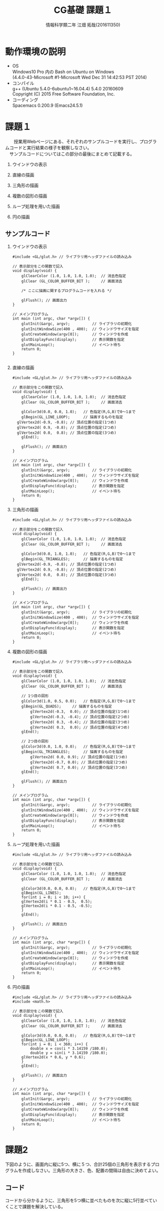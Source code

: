# This is a Bibtex reference
#+OPTIONS: ':nil *:t -:t ::t <:t H:3 \n:t arch:headline ^:nil
#+OPTIONS: author:t broken-links:nil c:nil creator:nil
#+OPTIONS: d:(not "LOGBOOK") date:nil e:nil email:nil f:t inline:t num:t
#+OPTIONS: p:nil pri:nil prop:nil stat:t tags:t tasks:t tex:t
#+OPTIONS: timestamp:nil title:t toc:nil todo:t |:t
#+TITLE: CG基礎 課題１
#+DATE: 
#+AUTHOR: 情報科学類二年 江畑 拓哉(201611350)
#+LANGUAGE: en
#+SELECT_TAGS: export
#+EXCLUDE_TAGS: noexport
#+CREATOR: Emacs 24.5.1 (Org mode 9.1.1)
#+LATEX_CLASS: koma-article
#+LATEX_CLASS_OPTIONS: 
#+LATEX_HEADER_EXTRA: \bibliography{reference}
#+LaTeX_CLASS_OPTIONS:
#+DESCRIPTION:
#+KEYWORDS:
#+SUBTITLE:
#+STARTUP: indent overview inlineimages

* 動作環境の説明
- OS
  Windows10 Pro 内の Bash on Ubuntu on Windows
  (4.4.0-43-Microsoft #1-Microsoft Wed Dec 31 14:42:53 PST 2014)
- コンパイル
  g++ (Ubuntu 5.4.0-6ubuntu1~16.04.4) 5.4.0 20160609
  Copyright (C) 2015 Free Software Foundation, Inc.
- コーディング
  Spacemacs 0.200.9 (Emacs24.5.1)

* 課題１
　　授業用Webページにある、それぞれのサンプルコードを実行し、プログラムコードと実行結果の様子を観察しなさい。
　サンプルコードについてはこの部分の最後にまとめて記載する。
 
 1. ウインドウの表示
    
    #+ATTR_LATEX: :width 8cm
       [[./2017-10-03-11.png]]

 2. 直線の描画
    
    #+ATTR_LATEX: :width 8cm
    [[./2017-10-03-01.png]]

 3. 三角形の描画    

    #+ATTR_LATEX: :width 8cm
    [[./2017-10-03-02.png]]

 4. 複数の図形の描画
    
    #+ATTR_LATEX: :width 8cm
    [[./2017-10-03-03.png]]

 5. ループ処理を用いた描画

    #+ATTR_LATEX: :width 8cm
    [[./2017-10-03-04.png]]

 6. 円の描画
    
    #+ATTR_LATEX: :width 8cm
     [[./2017-10-03-05.png]]

** サンプルコード
    1. ウインドウの表示

       #+BEGIN_SRC C++
#include <GL/glut.h> // ライブラリ用ヘッダファイルの読み込み

// 表示部分をこの関数で記入
void display(void) {        
	glClearColor (1.0, 1.0, 1.0, 1.0);  // 消去色指定
	glClear (GL_COLOR_BUFFER_BIT );     // 画面消去

	/* ここに描画に関するプログラムコードを入れる */

	glFlush(); // 画面出力
}

// メインプログラム
int main (int argc, char *argv[]) { 
	glutInit(&argc, argv);          // ライブラリの初期化
	glutInitWindowSize(400 , 400);  // ウィンドウサイズを指定
	glutCreateWindow(argv[0]);      // ウィンドウを作成
	glutDisplayFunc(display);       // 表示関数を指定
	glutMainLoop();                 // イベント待ち
	return 0;
}

       #+END_SRC

    2. 直線の描画

       #+BEGIN_SRC C++
#include <GL/glut.h> // ライブラリ用ヘッダファイルの読み込み

// 表示部分をこの関数で記入
void display(void) {        
	glClearColor (1.0, 1.0, 1.0, 1.0);  // 消去色指定
	glClear (GL_COLOR_BUFFER_BIT );     // 画面消去

	glColor3d(0.0, 0.0, 1.0);   // 色指定(R,G,B)で0～1まで
	glBegin(GL_LINE_LOOP);      // 描画するものを指定
  glVertex2d(-0.9, -0.8); // 頂点位置の指定(1つめ)
  glVertex2d( 0.9, -0.8); // 頂点位置の指定(2つめ)
  glVertex2d( 0.0,  0.8); // 頂点位置の指定(3つめ) 
	glEnd();                               

	glFlush(); // 画面出力
}

// メインプログラム
int main (int argc, char *argv[]) { 
	glutInit(&argc, argv);          // ライブラリの初期化
	glutInitWindowSize(400 , 400);  // ウィンドウサイズを指定
	glutCreateWindow(argv[0]);      // ウィンドウを作成
	glutDisplayFunc(display);       // 表示関数を指定
	glutMainLoop();                 // イベント待ち
	return 0;
}
       #+END_SRC

    3. 三角形の描画

       #+BEGIN_SRC C++
#include <GL/glut.h> // ライブラリ用ヘッダファイルの読み込み

// 表示部分をこの関数で記入
void display(void) {        
	glClearColor (1.0, 1.0, 1.0, 1.0);  // 消去色指定
	glClear (GL_COLOR_BUFFER_BIT );     // 画面消去

	glColor3d(0.0, 1.0, 1.0);   // 色指定(R,G,B)で0～1まで
	glBegin(GL_TRIANGLES);      // 描画するものを指定
  glVertex2d(-0.9, -0.8); // 頂点位置の指定(1つめ)
  glVertex2d( 0.9, -0.8); // 頂点位置の指定(2つめ)
  glVertex2d( 0.0,  0.8); // 頂点位置の指定(3つめ) 
	glEnd();                               

	glFlush(); // 画面出力
}

// メインプログラム
int main (int argc, char *argv[]) { 
	glutInit(&argc, argv);          // ライブラリの初期化
	glutInitWindowSize(400 , 400);  // ウィンドウサイズを指定
	glutCreateWindow(argv[0]);      // ウィンドウを作成
	glutDisplayFunc(display);       // 表示関数を指定
	glutMainLoop();                 // イベント待ち
	return 0;
}
       #+END_SRC

    4. 複数の図形の描画

       #+BEGIN_SRC C++
#include <GL/glut.h> // ライブラリ用ヘッダファイルの読み込み

// 表示部分をこの関数で記入
void display(void) {        
	glClearColor (1.0, 1.0, 1.0, 1.0);  // 消去色指定
	glClear (GL_COLOR_BUFFER_BIT );     // 画面消去

	// 1つ目の図形
	glColor3d(1.0, 0.5, 0.0);   // 色指定(R,G,B)で0～1まで
	glBegin(GL_QUADS);     // 描画するものを指定
        glVertex2d(-0.3,  0.0); // 頂点位置の指定(1つめ)
        glVertex2d(-0.3, -0.4); // 頂点位置の指定(2つめ)
        glVertex2d( 0.3, -0.4); // 頂点位置の指定(3つめ) 
        glVertex2d( 0.3,  0.0); // 頂点位置の指定(4つめ) 
	glEnd();                               

	// 2つ目の図形
	glColor3d(0.0, 1.0, 0.0);   // 色指定(R,G,B)で0～1まで
	glBegin(GL_TRIANGLES);      // 描画するものを指定
        glVertex2d( 0.0, 0.9); // 頂点位置の指定(1つめ)
        glVertex2d(-0.7, 0.0); // 頂点位置の指定(2つめ)
        glVertex2d( 0.7, 0.0); // 頂点位置の指定(3つめ) 
	glEnd();                               

	glFlush(); // 画面出力
}

// メインプログラム
int main (int argc, char *argv[]) { 
	glutInit(&argc, argv);          // ライブラリの初期化
	glutInitWindowSize(400 , 400);  // ウィンドウサイズを指定
	glutCreateWindow(argv[0]);      // ウィンドウを作成
	glutDisplayFunc(display);       // 表示関数を指定
	glutMainLoop();                 // イベント待ち
	return 0;
}
       #+END_SRC

    5. ループ処理を用いた描画

       #+BEGIN_SRC C++
#include <GL/glut.h> // ライブラリ用ヘッダファイルの読み込み

// 表示部分をこの関数で記入
void display(void) {        
	glClearColor (1.0, 1.0, 1.0, 1.0);  // 消去色指定
	glClear (GL_COLOR_BUFFER_BIT );     // 画面消去

	glColor3d(0.0, 0.0, 0.0);   // 色指定(R,G,B)で0～1まで
	glBegin(GL_LINES);
	for(int i = 0; i < 10; i++) {
    glVertex2d(i * 0.1 - 0.5,  0.5); 
    glVertex2d(i * 0.1 - 0.5, -0.5); 
	}
	glEnd();                               

	glFlush(); // 画面出力
}

// メインプログラム
int main (int argc, char *argv[]) { 
	glutInit(&argc, argv);          // ライブラリの初期化
	glutInitWindowSize(400 , 400);  // ウィンドウサイズを指定
	glutCreateWindow(argv[0]);      // ウィンドウを作成
	glutDisplayFunc(display);       // 表示関数を指定
	glutMainLoop();                 // イベント待ち
	return 0;
}
       #+END_SRC

    6. 円の描画

       #+BEGIN_SRC C++
#include <GL/glut.h> // ライブラリ用ヘッダファイルの読み込み
#include <math.h>

// 表示部分をこの関数で記入
void display(void) {        
	glClearColor (1.0, 1.0, 1.0, 1.0);  // 消去色指定
	glClear (GL_COLOR_BUFFER_BIT );     // 画面消去

	glColor3d(0.0, 0.0, 0.0);   // 色指定(R,G,B)で0～1まで
	glBegin(GL_LINE_LOOP);
	for(int i = 0; i < 360; i++) {
		double x = cos(i * 3.14159 /180.0);
		double y = sin(i * 3.14159 /180.0);
    glVertex2d(x * 0.6, y * 0.6); 
	}
	glEnd();                               

	glFlush(); // 画面出力
}

// メインプログラム
int main (int argc, char *argv[]) { 
	glutInit(&argc, argv);          // ライブラリの初期化
	glutInitWindowSize(400 , 400);  // ウィンドウサイズを指定
	glutCreateWindow(argv[0]);      // ウィンドウを作成
	glutDisplayFunc(display);       // 表示関数を指定
	glutMainLoop();                 // イベント待ち
	return 0;
}
       #+END_SRC
  

* 課題2
  下図のように、画面内に縦に5つ、横に５つ、合計25個の三角形を表示するプログラムを作成しなさい。三角形の大きさ、色、配置の間隔は自由に決めてよい。
  

  #+ATTR_LATEX: :width 8cm
  [[./2017-10-04.png]]
  
** コード
   コードから分かるように、三角形を5つ横に並べたものを次に縦に5行並べていくことで課題を解決している。


#+BEGIN_SRC C++
#include <GL/glut.h> // ライブラリ用ヘッダファイルの読み込み

// 表示部分をこの関数で記入
void display(void) {        
  float x = -0.6;
  float y = 0.6;
  int xcount = 0;
  int ycount = 0;

  glClearColor (1.0, 1.0, 1.0, 1.0);  // 消去色指定
	glClear (GL_COLOR_BUFFER_BIT );     // 画面消去

//　三角形5つの列を5行出力していく
  while(ycount < 5) { // 行を出力
    while (xcount < 5) { // 列を出力
      glColor3d(0.0, 0.0, 1.0);
      glBegin(GL_TRIANGLES);
      glVertex2d( x, y + 0.3); // 頂点位置の指定(1つめ)
      glVertex2d( x - 0.3, y); // 頂点位置の指定(2つめ)
      glVertex2d( x, y); // 頂点位置の指定(3つめ)
      glEnd();
      x += 0.3;
      xcount++;
    }
    xcount = 0;
    ycount++;
    x = -0.6;
    y -= 0.3;
  }
	glFlush(); // 画面出力
}

// メインプログラム
int main (int argc, char *argv[]) { 
	glutInit(&argc, argv);          // ライブラリの初期化
	glutInitWindowSize(400 , 400);  // ウィンドウサイズを指定
	glutCreateWindow(argv[0]);      // ウィンドウを作成
	glutDisplayFunc(display);       // 表示関数を指定
	glutMainLoop();                 // イベント待ち
	return 0;
}
#+END_SRC


* 課題3
  オリジナルの２次元図形を画面に表示するプログラムを作成しなさい。ただし、プログラムの中では必ず一度はforループを用いること。
  二種類作成したため、それぞれを紹介する。

** 円とその塗りつぶしを用いた簡単な絵の描画
   頭と胴と目と口を描画している。
   
   #+ATTR_LATEX: :width 8cm
    [[./2017-10-03-08.png]]


*** コード

#+BEGIN_SRC C++
#include <GL/glut.h> // ライブラリ用ヘッダファイルの読み込み
#include <math.h>

// 表示部分をこの関数で記入
void display(void) {        
	glClearColor (1.0, 1.0, 1.0, 1.0);  // 消去色指定
	glClear (GL_COLOR_BUFFER_BIT );     // 画面消去

  // 胴の描画
	glColor3d(0.0, 0.0, 0.0);
	glBegin(GL_LINE_LOOP);
	for(int i = 0; i < 360; i++) {
		double x = cos(i * 3.14159 /180.0);
		double y = sin(i * 3.14159 /180.0) - 0.5;
    glVertex2d(x * 0.6, y * 0.6); 
	}
	glEnd();

  // 頭の描画
	glColor3d(0.0, 0.0, 0.0); 
	glBegin(GL_LINE_LOOP);
	for(int i = 0; i < 360; i++) {
		double x = cos(i * 3.14159 /180.0) * 0.5;
		double y = (sin(i * 3.14159 /180.0) + 2.0) * 0.5;
    glVertex2d(x * 0.6, y * 0.6); 
	}
	glEnd();

  // 目の描画
  glColor3d(0.0, 0.0, 0.0); 
	glBegin(GL_POLYGON);
	for(int i = 0; i < 360; i++) {
		double x = cos(i * 3.14159 /180.0) * 0.1 + 0.25;
		double y = sin(i * 3.14159 /180.0) * 0.1 + 1.0;
    glVertex2d(x * 0.6, y * 0.6); 
	}
	glEnd();

  // 目の描画
  glColor3d(0.0, 0.0, 0.0); 
	glBegin(GL_POLYGON);
	for(int i = 0; i < 360; i++) {
    double x = cos(i * 3.14159 /180.0) * 0.1 - 0.25;
		double y = sin(i * 3.14159 /180.0) * 0.1 + 1.0;
    glVertex2d(x * 0.6, y * 0.6); 
	}
	glEnd();
  
  // 口の描画
  glColor3d(0.0, 0.0, 0.0); 
	glBegin(GL_POLYGON); 
  glVertex2d( 0.0, 0.5);
  glVertex2d( -0.05, 0.4);
  glVertex2d( 0.05,  0.4);
	glEnd();

	glFlush(); // 画面出力
}

// メインプログラム
int main (int argc, char *argv[]) { 
	glutInit(&argc, argv);          // ライブラリの初期化
	glutInitWindowSize(400 , 400);  // ウィンドウサイズを指定
	glutCreateWindow(argv[0]);      // ウィンドウを作成
	glutDisplayFunc(display);       // 表示関数を指定
	glutMainLoop();                 // イベント待ち
	return 0;
}
    #+END_SRC


** サイズの異なる正方形を重ね合わせた図の描画
   広い正方形から色を変えた少し小さな正方形を重ね合わせていく。
  
 #+ATTR_LATEX: :width 8cm
   [[./2017-10-04-01.png
]]
*** コード

#+BEGIN_SRC C++
#include <GL/glut.h> // ライブラリ用ヘッダファイルの読み込み
#include <math.h>

// 表示部分をこの関数で記入
void display(void) {
  float x = 1.0;
  float y = 1.0;
  float color = 1.0;

  glClearColor (1.0, 1.0, 1.0, 1.0);  // 消去色指定
	glClear (GL_COLOR_BUFFER_BIT );     // 画面消去

  for (int i = 0; i < 10; ++i) {
    // 塗りつぶす色を交互に入れ替える
    if (i % 2 == 0) {
      glColor3d(color, color, color);
    }
    else {
      glColor3d(color * 0, color * 0, color * 0);
    }
    // 塗り潰す四角形の描画
    glBegin(GL_QUADS);
    glVertex2d(x, y);
    glVertex2d(-1 * x , y);
    glVertex2d(-1 * x , -1 * y);
    glVertex2d(x , -1 * y);
    glEnd();
    // 正方形のサイズを小さくする。
    x -= 0.1;
    y -= 0.1;
  }

	glFlush(); // 画面出力
}

// メインプログラム
int main (int argc, char *argv[]) { 
	glutInit(&argc, argv);          // ライブラリの初期化
	glutInitWindowSize(400 , 400);  // ウィンドウサイズを指定
	glutCreateWindow(argv[0]);      // ウィンドウを作成
	glutDisplayFunc(display);       // 表示関数を指定
	glutMainLoop();                 // イベント待ち
	return 0;
}
    #+END_SRC


* 発展課題
  「コッホ曲線」について調べ、ステップ3の時点の図形(右図)を描画するプログラムを作成しなさい。
  コッホ曲線の定義をコードにして、繰り返し回数を3にして計算を行い、その結果を線でつないだ。
  
#+ATTR_LATEX: :width 8cm
   [[./2017-10-03-06.png]]

** コード

#+BEGIN_SRC C++
#include <GL/glut.h>
#include <math.h>

// 表示部分をこの関数で記入

void koch(int level, float p1x, float p1y,  float p2x, float p2y) {
  if(level == 0) {
    glColor3d(0.0, 0.0, 1.0);
    glBegin(GL_LINE_LOOP);
    glVertex2d(p1x, p1y);
    glVertex2d(p2x, p2y);
    glEnd();
    return;
  }
  float sx = (2.0 * p1x + 1.0 * p2x) / 3.0;
  float sy = (2.0 * p1y + 1.0 * p2y) / 3.0;
  float tx = (1.0 * p1x + 2.0 * p2x) / 3.0;
  float ty = (1.0 * p1y + 2.0 * p2y) / 3.0;
  float ux = (tx - sx) * (1.0 / 2.0) - (ty - sy) * (sqrt(3) / 2.0) + sx;
  float uy = (tx - sx) * (sqrt(3.0) / 2.0) + (ty - sy) * (1.0 / 2.0) + sy;

  koch(level - 1, p1x, p1y, sx, sy);
  koch(level - 1, sx, sy, ux, uy);
  koch(level - 1, ux, uy, tx, ty);
  koch(level - 1, tx, ty, p2x, p2y);
}
void display(void) {
  glClearColor(1.0, 1.0, 1.0, 1.0);
	glClear (GL_COLOR_BUFFER_BIT );     // 画面消去
  koch(3, 0.5 * 1.0, 0.5 * -1.0 * (sqrt(3.0) / 2.0),
       0.5 * -1.0, 0.5 * -1.0 * (sqrt(3.0) / 2.0));
  koch(3, -1.0 * 0.5, 0.5 * -1.0 * (sqrt(3.0) / 2.0),
       0.0 * 0.5, (sqrt(3.0) / 2.0) * 0.5);
  koch(3, 0.0 * 0.5, 0.5 * (sqrt(3.0) / 2.0),
       0.5 * 1.0, 0.5 * -1.0 * (sqrt(3.0) / 2.0));
  
  glFlush(); // 画面出力
}

// メインプログラム
int main (int argc, char *argv[]) { 
	glutInit(&argc, argv);          // ライブラリの初期化
	glutInitWindowSize(400 , 400);  // ウィンドウサイズを指定
	glutCreateWindow(argv[0]);      // ウィンドウを作成
	glutDisplayFunc(display);       // 表示関数を指定
	glutMainLoop();                 // イベント待ち
	return 0;
}
#+END_SRC


* 感想
  特に課題に関しての感想はないが、開発環境などの構築に戸惑っている生徒が非常に多かったため、なんらかの救済策があればよいと思いました。
